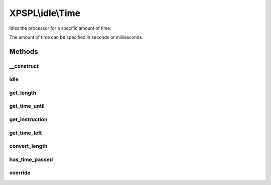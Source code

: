.. idle/time.php generated using docpx on 01/27/13 03:54pm


XPSPL\\idle\\Time
=================

Idles the processor for a specific amount of time.

The amount of time can be specified in seconds or milliseconds.

Methods
+++++++

__construct
-----------

.. function:: __construct()


    Constructs the time idle.



idle
----

.. function:: idle()


    Runs the idle function, this will call either sleep or usleep
    depending upon the type.

    :rtype: void 



get_length
----------

.. function:: get_length()


    Returns the length of time to idle.

    :rtype: integer 



get_time_until
--------------

.. function:: get_time_until()


    Returns the length of time to idle until.

    :rtype: integer 



get_instruction
---------------

.. function:: get_instruction()


    Returns the type of time.

    :rtype: integer 



get_time_left
-------------

.. function:: get_time_left()


    Returns the amount of time left until the idle should stop.

    :rtype: integer|float 



convert_length
--------------

.. function:: convert_length()


    Converts length of times from and to seconds, milliseconds and 
    microseconds.

    :param integer|float: 
    :param integer: To instruction

    :rtype: integer|float 



has_time_passed
---------------

.. function:: has_time_passed()


    Determines if the time to idle until has passed.

    :rtype: boolean 



override
--------

.. function:: override()


    Determine if the given time idle function is less than the current.

    :param object: Time idle object

    :rtype: boolean 



